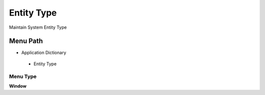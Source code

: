 
.. _functional-guide/menu/entitytype:

===========
Entity Type
===========

Maintain System Entity Type

Menu Path
=========


* Application Dictionary

 * Entity Type

Menu Type
---------
\ **Window**\ 


.. seealso::
    :ref:`functional-guidewindow-entitytype`

